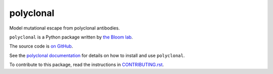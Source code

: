 ===============================
polyclonal
===============================

.. image:: https://img.shields.io/pypi/v/polyclonal.svg
        :target: https://pypi.python.org/pypi/polyclonal

.. image:: https://app.travis-ci.com/jbloomlab/polyclonal.svg
        :target: https://app.travis-ci.com/github/jbloomlab/polyclonal

.. image:: https://mybinder.org/badge_logo.svg
        :target: https://mybinder.org/v2/gh/jbloomlab/polyclonal/master?filepath=notebooks

Model mutational escape from polyclonal antibodies.

``polyclonal`` is a Python package written by `the Bloom lab <https://research.fhcrc.org/bloom/en.html>`_.

The source code is `on GitHub <https://github.com/jbloomlab/polyclonal>`_.

See the `polyclonal documentation <https://jbloomlab.github.io/polyclonal>`_ for details on how to install and use ``polyclonal``.

To contribute to this package, read the instructions in `CONTRIBUTING.rst <CONTRIBUTING.rst>`_.
